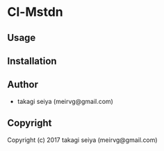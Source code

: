 * Cl-Mstdn 

** Usage

** Installation

** Author

+ takagi seiya (meirvg@gmail.com)

** Copyright

Copyright (c) 2017 takagi seiya (meirvg@gmail.com)
